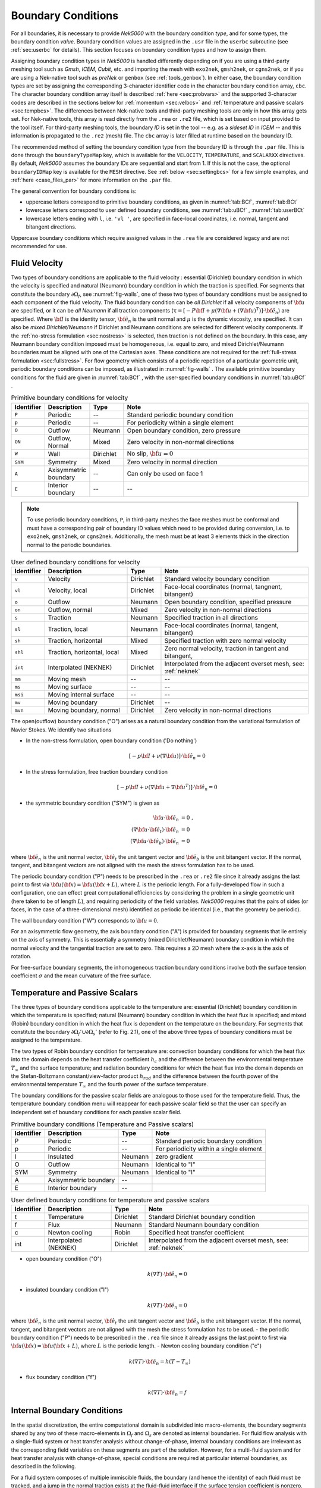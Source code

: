 .. _boundary-conditions:

-------------------------------
Boundary Conditions
-------------------------------

For all boundaries, it is necessary to provide *Nek5000* with the boundary condition *type*, and for some types, the boundary condition *value*.
Boundary condition values are assigned in the ``.usr`` file in the ``userbc`` subroutine (see :ref:`sec:userbc` for details).
This section focuses on boundary condition types and how to assign them.

Assigning boundary condition types in *Nek5000* is handled differently depending on if you are using a third-party meshing tool such as *Gmsh*, *ICEM*, *Cubit*, etc. and importing the mesh with ``exo2nek``, ``gmsh2nek``, or ``cgns2nek``, or if you are using a Nek-native tool such as *preNek* or ``genbox`` (see :ref:`tools_genbox`).
In either case, the boundary condition types are set by assigning the corresponding 3-character identifier code in the character boundary condition array, ``cbc``.
The character boundary condition array itself is described :ref:`here <sec:probvars>` and the supported 3-character codes are described in the sections below for :ref:`momentum <sec:velbcs>` and :ref:`temperature and passive scalars <sec:tempbcs>`.
The differences between Nek-native tools and third-party meshing tools are only in how this array gets set.
For Nek-native tools, this array is read directly from the ``.rea`` or ``.re2`` file, which is set based on input provided to the tool itself.
For third-party meshing tools, the boundary *ID* is set in the tool -- e.g. as a *sideset ID* in *ICEM* -- and this information is propagated to the ``.re2`` (mesh) file.
The ``cbc`` array is later filled at runtime based on the boundary ID.

The recommended method of setting the boundary condition type from the boundary ID is through the ``.par`` file.
This is done through the ``boundaryTypeMap`` key, which is available for the ``VELOCITY``, ``TEMPERATURE``, and ``SCALARXX`` directives.
By default, *Nek5000* assumes the boundary IDs are sequential and start from 1.
If this is not the case, the optional ``boundaryIDMap`` key is available for the ``MESH`` directive.
See :ref:`below <sec:settingbcs>` for a few simple examples, and :ref:`here <case_files_par>` for more information on the ``.par`` file.

The general convention for boundary conditions is:

- uppercase letters correspond to primitive boundary conditions, as given in :numref:`tab:BCf`, :numref:`tab:BCt`
- lowercase letters correspond to user defined boundary conditions, see :numref:`tab:uBCf` , :numref:`tab:userBCt`
- lowercase letters ending with ``l``, i.e. ``'vl '``, are specified in face-local coordinates, i.e. normal, tangent and bitangent directions.

Uppercase boundary conditions which require assigned values in the ``.rea`` file are considered legacy and are not recommended for use.

.. _sec:velbcs:

..............
Fluid Velocity
..............

Two types of boundary conditions are applicable to the fluid velocity : essential (Dirichlet) boundary condition in which the velocity is specified and natural (Neumann) boundary condition in which the traction is specified.
For segments that constitute the boundary :math:`\partial \Omega_f`, see :numref:`fig-walls`, one of these two types of boundary conditions must be assigned to each component of the fluid velocity.
The fluid boundary condition can be *all Dirichlet* if all velocity components of :math:`{\bf u}` are specified, or it can be *all Neumann* if all traction components (:math:`\boldsymbol{\underline \tau} = [-P {\bf \underline I} + \mu (\nabla {\bf u} + (\nabla {\bf u})^{T})] \cdot {\bf \hat e_n}`) are specified. 
Where :math:`{\bf \underline I}` is the identity tensor, :math:`{\bf \hat e_n}` is the unit normal and :math:`\mu` is the dynamic viscosity, are specified.
It can also be *mixed Dirichlet/Neumann* if Dirichlet and Neumann conditions are selected for different velocity components.
If the :ref:`no-stress formulation <sec:nostress>` is selected, then traction is not defined on the boundary.
In this case, any Neumann boundary condition imposed must be homogeneous, i.e. equal to zero, and mixed Dirichlet/Neumann boundaries must be aligned with one of the Cartesian axes.
These conditions are not required for the :ref:`full-stress formulation <sec:fullstress>`.
For flow geometry which consists of a periodic repetition of a particular geometric unit, periodic boundary conditions can be imposed, as illustrated in :numref:`fig-walls` .
The available primitive boundary conditions for the fluid are given in :numref:`tab:BCf` , with the user-specified boundary conditions in :numref:`tab:uBCf` .

.. _tab:BCf:

.. csv-table:: Primitive boundary conditions for velocity
   :header: Identifier,Description,Type,Note
   :widths: 5,15,10,70

   ``P`` , "Periodic", --, "Standard periodic boundary condition"
   ``p`` , "Periodic", --, "For periodicity within a single element"
   ``O`` , "Outflow", Neumann, "Open boundary condition, zero pressure"
   ``ON`` , "Outflow, Normal", Mixed, "Zero velocity in non-normal directions"
   ``W`` , "Wall", Dirichlet, "No slip, :math:`{ \bf{u} = 0}`" 
   ``SYM`` , "Symmetry", Mixed, "Zero velocity in normal direction" 
   ``A`` , "Axisymmetric boundary", --, "Can only be used on face 1"
   ``E`` , "Interior boundary", --, "--"

.. Note::

   To use periodic boundary conditions, ``P``, in third-party meshes the face meshes must be conformal and must have a corresponding pair of boundary ID values which need to be provided during conversion, i.e. to ``exo2nek``, ``gmsh2nek``, or ``cgns2nek``. 
   Additionally, the mesh must be at least 3 elements thick in the direction normal to the periodic boundaries.
   
.. _tab:uBCf:

.. csv-table:: User defined boundary conditions for velocity
   :header: Identifier,Description,Type,Note
   :widths: 5,30,10,55

   ``v``  , "Velocity",                    Dirichlet, "Standard velocity boundary condition"
   ``vl`` , "Velocity, local",             Dirichlet, "Face-local coordinates (normal, tangnent, bitangent)"
   ``o``  , "Outflow",                     Neumann,   "Open boundary condition, specified pressure"
   ``on`` , "Outflow,  normal",            Mixed,     "Zero velocity in non-normal directions"
   ``s``  , "Traction",                    Neumann,   "Specified traction in all directions"
   ``sl`` , "Traction, local",             Neumann,   "Face-local coordinates (normal, tangent, bitangent)"
   ``sh`` , "Traction, horizontal",        Mixed,     "Specified traction with zero normal velocity"
   ``shl``, "Traction, horizontal, local", Mixed,     "Zero normal velocity, traction in tangent and bitangent, "
   ``int``, "Interpolated (NEKNEK)",       Dirichlet, "Interpolated from the adjacent overset mesh, see: :ref:`neknek`"
   ``mm`` , "Moving mesh",                 --,        "--"
   ``ms`` , "Moving surface",              --,        "--"
   ``msi``, "Moving internal surface",     --,        "--"
   ``mv`` , "Moving boundary",             Dirichlet, "--"
   ``mvn``, "Moving boundary, normal",     Dirichlet, "Zero velocity in non-normal directions"

..  | ms         | Moving surface              | --           |                                                         |
    +------------+-----------------------------+--------------+---------------------------------------------------------+
    | msi        | Moving internal surface     | --           |                                                         |
    +------------+-----------------------------+--------------+---------------------------------------------------------+    

The open(outflow) boundary condition ("O") arises as a natural boundary condition from the variational formulation of Navier Stokes. 
We identify two situations

- In the non-stress formulation, open boundary condition ('Do nothing')

  .. math::

     [-p{\bf I} + \nu(\nabla {\bf u})]\cdot {\bf \hat e_n}=0

- In the stress formulation, free traction boundary condition

  .. math::

     [-p{\bf I} + \nu(\nabla {\bf u}+\nabla {\bf u}^T)]\cdot {\bf \hat e_n}=0

- the symmetric boundary condition ("SYM") is given as

  .. math::

     {\bf u} \cdot {\bf \hat e_n} &= 0\ ,\\
     (\nabla {\bf u} \cdot {\bf \hat e_t})\cdot {\bf \hat e_n} &= 0\,\\
     (\nabla {\bf u} \cdot {\bf \hat e_b})\cdot {\bf \hat e_n} &= 0

where :math:`{\bf \hat e_n}` is the unit normal vector, :math:`{\bf \hat e_t}` the unit tangent vector and :math:`{\bf \hat e_b}` is the unit bitangent vector.
If the normal, tangent, and bitangent vectors are not aligned with the mesh the stress formulation has to be used.

The periodic boundary condition ("P") needs to be prescribed in the ``.rea`` or ``.re2`` file since it already assigns the last point to first via :math:`{\bf u}({\bf x})={\bf u}({\bf x} + L)`, where :math:`L` is the periodic length. 
For a fully-developed flow in such a configuration, one can effect great computational efficiencies by considering the problem in a single geometric unit (here taken to be of length :math:`L`), and requiring periodicity of the field variables. 
*Nek5000* requires that the pairs of sides (or faces, in the case of a three-dimensional mesh) identified as periodic be identical (i.e., that the geometry be periodic).

The wall boundary condition ("W") corresponds to :math:`{\bf u}=0`.

For an axisymmetric flow geometry, the axis boundary condition ("A") is provided for boundary segments that lie entirely on the axis of symmetry. This is essentially a symmetry (mixed Dirichlet/Neumann) boundary condition in which the normal velocity and the tangential traction are set to zero.
This requires a 2D mesh where the x-axis is the axis of rotation.

For free-surface boundary segments, the inhomogeneous traction boundary conditions involve both the surface tension coefficient :math:`\sigma` and the mean curvature of the free surface.

.. _sec:tempbcs:

...............................
Temperature and Passive Scalars
...............................

The three types of boundary conditions applicable to the
temperature are: essential (Dirichlet) boundary
condition in which the temperature is specified;
natural (Neumann) boundary condition in which the heat flux
is specified; and mixed (Robin) boundary condition
in which the heat flux is dependent on the temperature
on the boundary.
For segments that constitute the boundary
:math:`\partial \Omega_f' \cup \partial \Omega_s'` (refer to Fig. 2.1),
one of the above three types of boundary conditions must be
assigned to the temperature.

The two types of Robin boundary condition for temperature
are: convection boundary conditions for which the heat
flux into the domain depends on the heat transfer coefficient
:math:`h_{c}` and the difference between the environmental temperature
:math:`T_{\infty}` and the surface temperature; and radiation
boundary conditions for which the heat flux into the domain
depends on the Stefan-Boltzmann constant/view-factor
product :math:`h_{rad}` and the difference between the fourth power
of the environmental temperature :math:`T_{\infty}` and the fourth
power of the surface temperature.

The boundary conditions for the passive scalar fields are analogous to those used for the temperature field.
Thus, the temperature boundary condition menu will reappear for each passive scalar field so that the user can specify an independent set of boundary conditions for each passive scalar field.

.. _tab:BCt:

.. table:: Primitive boundary conditions (Temperature and Passive scalars)

   +------------+----------------------------+--------------+---------------------------------------------------+
   | Identifier | Description                | Type         | Note                                              |
   +============+============================+==============+===================================================+
   | P          | Periodic                   | --           | Standard periodic boundary condition              |
   +------------+----------------------------+--------------+---------------------------------------------------+
   | p          | Periodic                   | --           | For periodicity within a single element           |
   +------------+----------------------------+--------------+---------------------------------------------------+
   | I          | Insulated                  | Neumann      | zero gradient                                     |
   +------------+----------------------------+--------------+---------------------------------------------------+
   | O          | Outflow                    | Neumann      | Identical to "I"                                  |
   +------------+----------------------------+--------------+---------------------------------------------------+
   | SYM        | Symmetry                   | Neumann      | Identical to "I"                                  |
   +------------+----------------------------+--------------+---------------------------------------------------+
   | A          | Axisymmetric boundary      | --           |                                                   |
   +------------+----------------------------+--------------+---------------------------------------------------+
   | E          | Interior boundary          | --           |                                                   |
   +------------+----------------------------+--------------+---------------------------------------------------+

.. _tab:userBCt:

.. table:: User defined boundary conditions for temperature and passive scalars

   +------------+-----------------------------+--------------+----------------------------------------------------------------------+
   | Identifier | Description                 | Type         | Note                                                                 |
   +============+=============================+==============+======================================================================+
   | t          | Temperature                 | Dirichlet    | Standard Dirichlet boundary condition                                |
   +------------+-----------------------------+--------------+----------------------------------------------------------------------+
   | f          | Flux                        | Neumann      | Standard Neumann boundary condition                                  |
   +------------+-----------------------------+--------------+----------------------------------------------------------------------+
   | c          | Newton cooling              | Robin        | Specified heat transfer coefficient                                  |
   +------------+-----------------------------+--------------+----------------------------------------------------------------------+
   | int        | Interpolated (NEKNEK)       | Dirichlet    | Interpolated from the adjacent overset mesh, see: :ref:`neknek`      |
   +------------+-----------------------------+--------------+----------------------------------------------------------------------+
  
- open boundary condition ("O")

  .. math::

     k(\nabla T)\cdot {\bf \hat e_n} =0

- insulated boundary condition ("I")

  .. math::

     k(\nabla T)\cdot {\bf \hat e_n} =0

where :math:`{\bf \hat e_n}` is the unit normal vector, :math:`{\bf \hat e_t}` the unit tangent vector and :math:`{\bf \hat e_b}` is the unit bitangent vector.
If the normal, tangent, and bitangent vectors are not aligned with the mesh the stress formulation has to be used.
- the periodic boundary condition ("P") needs to be prescribed in the ``.rea`` file since it already assigns the last point to first via :math:`{\bf u}({\bf x})={\bf u}({\bf x} + L)`, where :math:`L` is the periodic length.
- Newton cooling boundary condition ("c")

  .. math::

     k(\nabla T)\cdot {\bf \hat e_n}=h(T-T_{\infty})

- flux boundary condition ("f")

  .. math::

     k(\nabla T)\cdot {\bf \hat e_n} =f


............................
Internal Boundary Conditions
............................

In the spatial discretization, the entire computational
domain is subdivided into macro-elements, the boundary
segments shared by any two of these macro-elements
in :math:`\Omega_f` and :math:`\Omega_s` are denoted as internal boundaries.
For fluid flow analysis with a single-fluid system or heat
transfer analysis without change-of-phase, internal
boundary conditions are irrelevant as the corresponding
field variables on these segments are part of the
solution. However, for a multi-fluid system and for
heat transfer analysis with change-of-phase, special
conditions are required at particular internal
boundaries, as described in the following.

For a fluid system composes of multiple immiscible fluids,
the boundary (and hence the identity) of each fluid must
be tracked, and a jump in the normal traction exists
at the fluid-fluid interface if the surface tension
coefficient is nonzero.
For this purpose, the interface between any two fluids
of different identity must be defined as a special type of
internal boundary, namely, a fluid layer;
and the associated surface tension coefficient also
needs to be specified.

In a heat transfer analysis with change-of-phase, Nek5000 assumes
that both phases exist at the start of the solution, and that
all solid-liquid interfaces are specified as special internal
boundaries, namely, the melting fronts.
If the fluid flow problem is considered, i.e., the energy
equation is solved in conjunction with the momentum and
continuity equations, then only
the common boundary between the fluid and the solid
(i.e., all or portion of :math:`\partial \overline{\Omega}_f'` in :numref:`fig-walls`)
can be defined as the melting front.
In this case, segments on :math:`\partial \overline{\Omega}_f'` that
belong to the dynamic melting/freezing interface need to be
specified by the user.
Nek5000 always assumes that the density of the two phases
are the same (i.e., no Stefan flow); therefore at the melting
front, the boundary condition for the fluid velocity is the
same as that for a stationary wall, that is, all velocity
components are zero.
If no fluid flow is considered, i.e., only the energy equation
is solved, then any internal boundary can be defined as
a melting front.
The temperature boundary condition at the melting front
corresponds to a Dirichlet
condition; that is, the entire segment maintains a constant temperature
equal to the user-specified melting temperature :math:`T_{melt}`
throughout the solution.
In addition, the volumetric latent heat of fusion :math:`\rho L`
for the two phases,
which is also assumed to be constant, should be specified.

.. _sec:settingbcs:

..........................................................
Setting Boundary Conditions for Imported Meshes
..........................................................

In this section, we show a few examples of how to set boundary conditions using the ``.par`` file for a mesh with boundary IDs assigned in a third-party meshing software.

In the simplest example, the mesh has 4 boundaries each with a sequentially numbered boundary ID.

.. csv-table:: Desired Boundary Types
   :header: Boundary ID, Velocity, Temperature

   1,``v``,``t``
   2,``O``,``I``
   3,``W``,``f``
   4,``SYM``,``I``

Setting these boundary types requires only the ``boundaryTypeMap`` keys in the ``VELOCITY`` and ``TEMPERATURE`` directives:

.. code-block:: ini

   [VELOCITY]
   boundaryTypeMap = v  ,O  ,W  ,SYM

   [TEMPERATURE]
   boundaryTypeMap = t  ,I  ,f  ,I  

When the ``boundaryIDMap`` key is omitted, *Nek5000* assumes the boundary IDs in your mesh start with 1 and are numbered sequentially.
If for any reason your boundary IDs are not sequential or do not start with 1, the same can be accomplished with:

.. code-block:: ini

   [MESH]
   boundaryIDMap = 3, 4, 1, 2

   [VELOCITY]
   boundaryTypeMap = W  ,SYM,v  ,O  

   [TEMPERATURE]
   boundaryTypeMap = f  ,I  ,t  ,I

When using the ``boundaryIDMap`` key, *Nek5000* makes no assumptions regarding the boundary ID values.

